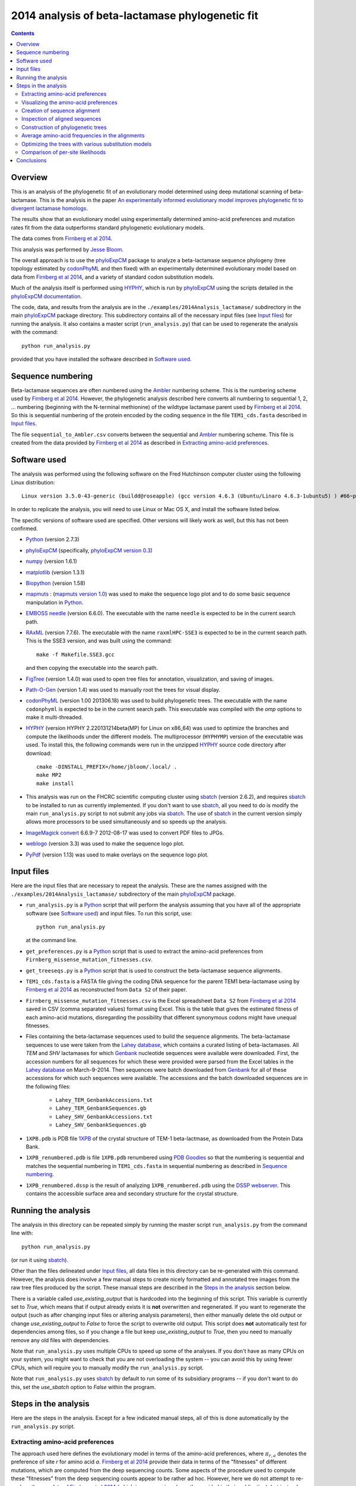 ===============================================================
2014 analysis of beta-lactamase phylogenetic fit
===============================================================

.. contents::
   :depth: 3

Overview
------------
This is an analysis of the phylogenetic fit of an evolutionary model determined using deep mutational scanning of beta-lactamase. This is the analysis in the paper `An experimentally informed evolutionary model improves phylogenetic fit to divergent lactamase homologs`_.

The results show that an evolutionary model using experimentally determined amino-acid preferences and mutation rates fit from the data outperforms standard phylogenetic evolutionary models.

The data comes from `Firnberg et al 2014`_.

This analysis was performed by `Jesse Bloom`_.

The overall approach is to use the `phyloExpCM`_ package to analyze a beta-lactamase sequence phylogeny (tree topology estimated by `codonPhyML`_ and then fixed) with an experimentally determined evolutionary model based on data from `Firnberg et al 2014`_, and a variety of standard codon substitution models.

Much of the analysis itself is performed using `HYPHY`_, which is run by `phyloExpCM`_ using the scripts detailed in the `phyloExpCM documentation`_. 

The code, data, and results from the analysis are in the ``./examples/2014Analysis_lactamase/`` subdirectory in the main `phyloExpCM`_ package directory. This subdirectory contains all of the necessary input files (see `Input files`_) for running the analysis. It also contains a master script (``run_analysis.py``) that can be used to regenerate the analysis with the command::

    python run_analysis.py

provided that you have installed the software described in `Software used`_.


Sequence numbering
-------------------
Beta-lactamase sequences are often numbered using the `Ambler`_ numbering scheme. This is the numbering scheme used by `Firnberg et al 2014`_. However, the phylogenetic analysis described here converts all numbering to sequential 1, 2, ... numbering (beginning with the N-terminal methionine) of the wildtype lactamase parent used by `Firnberg et al 2014`_. So this is sequential numbering of the protein encoded by the coding sequence in the file ``TEM1_cds.fasta`` described in `Input files`_. 

The file ``sequential_to_Ambler.csv`` converts between the sequential and `Ambler`_ numbering scheme. This file is created from the data provided by `Firnberg et al 2014`_ as described in `Extracting amino-acid preferences`_.

Software used
----------------
The analysis was performed using the following software on the Fred Hutchinson computer cluster using the following Linux distribution::

    Linux version 3.5.0-43-generic (buildd@roseapple) (gcc version 4.6.3 (Ubuntu/Linaro 4.6.3-1ubuntu5) ) #66~precise1-Ubuntu SMP Thu Oct 24 14:52:23 UTC 2013

In order to replicate the analysis, you will need to use Linux or Mac OS X, and install the software listed below.

The specific versions of software used are specified. Other versions will likely work as well, but this has not been confirmed.

* `Python`_ (version 2.7.3)

* `phyloExpCM`_ (specifically, `phyloExpCM version 0.3`_)

* `numpy`_ (version 1.6.1)

* `matplotlib`_ (version 1.3.1)

* `Biopython`_ (version 1.58)

* `mapmuts`_ : (`mapmuts version 1.0`_) was used to make the sequence logo plot and to do some basic sequence manipulation in `Python`_.

* `EMBOSS needle`_ (version 6.6.0). The executable with the name ``needle`` is expected to be in the current search path.

* `RAxML`_ (version 7.7.6). The executable with the name ``raxmlHPC-SSE3`` is expected to be in the current search path. This is the SSE3 version, and was built using the command::

    make -f Makefile.SSE3.gcc

  and then copying the executable into the search path.

* `FigTree`_ (version 1.4.0) was used to open tree files for annotation, visualization, and saving of images.

* `Path-O-Gen`_ (version 1.4) was used to manually root the trees for visual display.

* `codonPhyML`_ (version 1.00 201306.18) was used to build phylogenetic trees. The executable with the name ``codonphyml`` is expected to be in the current search path. This executable was compiled with the *omp* options to make it multi-threaded.

* `HYPHY`_ (version HYPHY 2.220131214beta(MP) for Linux on x86_64) was used to optimize the branches and compute the likelihoods under the different models. The multiprocessor (``HYPHYMP``) version of the executable was used. To install this, the following commands were run in the unzipped `HYPHY`_ source code directory after download::

    cmake -DINSTALL_PREFIX=/home/jbloom/.local/ .
    make MP2
    make install

* This analysis was run on the FHCRC scientific computing cluster using `sbatch`_ (version 2.6.2), and requires `sbatch`_ to be installed to run as currently implemented. If you don't want to use `sbatch`_, all you need to do is modify the main ``run_analysis.py`` script to not submit any jobs via `sbatch`_. The use of `sbatch`_ in the current version simply allows more processors to be used simultaneously and so speeds up the analysis.

* `ImageMagick convert`_ 6.6.9-7 2012-08-17 was used to convert PDF files to JPGs.

* `weblogo`_ (version 3.3) was used to make the sequence logo plot.

* `PyPdf`_ (version 1.13) was used to make overlays on the sequence logo plot.

Input files
-----------------------
Here are the input files that are necessary to repeat the analysis. These are the names assigned with the ``./examples/2014Analysis_lactamase/`` subdirectory of the main `phyloExpCM`_ package.

* ``run_analysis.py`` is a `Python`_ script that will perform the analysis assuming that you have all of the appropriate software (see `Software used`_) and input files. To run this script, use::

    python run_analysis.py

  at the command line. 

* ``get_preferences.py`` is a `Python`_ script that is used to extract the amino-acid preferences from ``Firnberg_missense_mutation_fitnesses.csv``.

* ``get_treeseqs.py`` is a `Python`_ script that is used to construct the beta-lactamase sequence alignments.

* ``TEM1_cds.fasta`` is a FASTA file giving the coding DNA sequence for the parent TEM1 beta-lactamase using by `Firnberg et al 2014`_ as reconstructed from ``Data S2`` of their paper.

* ``Firnberg_missense_mutation_fitnesses.csv`` is the Excel spreadsheet ``Data S2`` from `Firnberg et al 2014`_ saved in CSV (comma separated values) format using Excel. This is the table that gives the estimated fitness of each amino-acid mutations, disregarding the possibility that different synonymous codons might have unequal fitnesses.

* Files containing the beta-lactamase sequences used to build the sequence alignments. The beta-lactamase sequences to use were taken from the `Lahey database`_, which contains a curated listing of beta-lactamases. All *TEM* and *SHV* lactamases for which `Genbank`_ nucleotide sequences were available were downloaded. First, the accession numbers for all sequences for which these were provided were parsed from the Excel tables in the `Lahey database`_ on March-9-2014. Then sequences were batch downloaded from `Genbank`_ for all of these accessions for which such sequences were available. The accessions and the batch downloaded sequences are in the following files:

    - ``Lahey_TEM_GenbankAccessions.txt``

    - ``Lahey_TEM_GenbankSequences.gb``

    - ``Lahey_SHV_GenbankAccessions.txt``

    - ``Lahey_SHV_GenbankSequences.gb``

* ``1XPB.pdb`` is PDB file `1XPB`_ of the crystal structure of TEM-1 beta-lactmase, as downloaded from the Protein Data Bank.

* ``1XPB_renumbered.pdb`` is file ``1XPB.pdb`` renumbered using `PDB Goodies`_ so that the numbering is sequential and matches the sequential numbering in ``TEM1_cds.fasta`` in sequential numbering as described in `Sequence numbering`_.

* ``1XPB_renumbered.dssp`` is the result of analyzing ``1XPB_renumbered.pdb`` using the `DSSP webserver`_. This contains the accessible surface area and secondary structure for the crystal structure.

Running the analysis
-----------------------
The analysis in this directory can be repeated simply by running the master script ``run_analysis.py`` from the command line with::

    python run_analysis.py

(or run it using `sbatch`_).

Other than the files delineated under `Input files`_, all data files in this directory can be re-generated with this command. However, the analysis does involve a few manual steps to create nicely formatted and annotated tree images from the raw tree files produced by the script. These manual steps are described in the `Steps in the analysis`_ section below.

There is a variable called *use_existing_output* that is hardcoded into the beginning of this script. This variable is currently set to *True*, which means that if output already exists it is **not** overwritten and regenerated. If you want to regenerate the output (such as after changing input files or altering analysis parameters), then either manually delete the old output or change *use_existing_output* to *False* to force the script to overwrite old output. This script does **not** automatically test for dependencies among files, so if you change a file but keep *use_existing_output* to *True*, then you need to manually remove any old files with dependencies.

Note that ``run_analysis.py`` uses multiple CPUs to speed up some of the analyses. If you don't have as many CPUs on your system, you might want to check that you are not overloading the system -- you can avoid this by using fewer CPUs, which will require you to manually modify the ``run_analysis.py`` script.

Note that ``run_analysis.py`` uses `sbatch`_ by default to run some of its subsidiary programs -- if you don't want to do this, set the *use_sbatch* option to *False* within the program.


Steps in the analysis
---------------------------------------
Here are the steps in the analysis. Except for a few indicated manual steps, all of this is done automatically by the ``run_analysis.py`` script.


Extracting amino-acid preferences
~~~~~~~~~~~~~~~~~~~~~~~~~~~~~~~~~~~
The approach used here defines the evolutionary model in terms of the amino-acid preferences, where :math:`\pi_{r,a}` denotes the preference of site *r* for amino acid *a*. `Firnberg et al 2014`_ provide their data in terms of the "fitnesses" of different mutations, which are computed from the deep sequencing counts. Some aspects of the procedure used to compute these "fitnesses" from the deep sequencing counts appear to be rather ad hoc. However, here we do not attempt to re-analyze the raw data of `Firnberg et al 2014`_ (which in any case is only partly provided in their publication), but instead simply take their fitness values at face value and convert them to something approximating the amino-acid preferences. This is done by the `Python`_ script ``get_preferences.py``, which can be run using the command::

    python get_preferences.py

This script processes the data from `Firnberg et al 2014`_ in ``Firnberg_missense_mutation_fitnesses.csv`` to generate the file ``amino_acid_preferences.txt``. 

Specifically, the script works as follows:

1) For each residue *r*, we read in the fitness value :math:`w_{r,a}` for amino acid *a* in ``Firnberg_missense_mutation_fitnesses.csv`` if such a value is present. 

2) For the wildtype amino acid at site *r*, we set :math:`w_{r,a} = 1` rather than using the value (usually close to one) provided in ``Firnberg_missense_mutation_fitnesses.csv``. This is done because their method (see supplemental material of `Firnberg et al 2014`_) defines the fitness of the wildtype to be one, and the values in the file that are usually close to but not exactly one are actually for synonymous mutations.

3) Sometimes amino acids don't have a fitness specified. When this is the case, we take the mean of all fitness values at the site (including the wildtype amino acid values set to one in the previous step), and then assign this mean fitness to any amino acids with unknown fitness. This is probably non-ideal, because it seems likely that the missing amino acid fitnesses correspond to very low fitness identities. But because `Firnberg et al 2014`_ fail to provide raw sequencing data or computer code, it is unclear how to do any better.

4) The preference for each amino acid is defined as proportional to its fitness, with the constraint that :math:`\sum_a \pi_{r,a} = 1`. So specifically, 

   .. math::

      \pi_{r,a} = \frac{w_{r,a}}{\sum_{a'} w_{r,a'}}

   where :math:`a'` ranges over all amino acids.

5) The preferences computed using the aforementioned formula are written to the output file ``amino_acid_preferences.txt``.
   Note that the residues in the created ``amino_acid_preferences.txt`` file are numbered sequentially rather than using the `Ambler`_ numbering (see `Sequence numbering`_).

6) The ``get_preferences.py`` script also creates the file ``sequential_to_Ambler.csv``, which converts between the sequential and `Ambler`_ numbering schemes (see `Sequence numbering`_).

Visualizing the amino-acid preferences
~~~~~~~~~~~~~~~~~~~~~~~~~~~~~~~~~~~~~~~~
The amino-acid preferences are visualized using a logo plot created by the `mapmuts`_ script ``mapmuts_siteprofileplots.py``, which is detailed in the `mapmuts documentation`_. Briefly, this script uses `weblogo`_ to visualize the preferences by making a plot in which the heights of amino acids are equal to their preferences at each site. Secondary structure and relative solvent accessibility information calculated using the `DSSP webserver`_ from PDB `1XPB`_ is overlaid on the plot. The residues in this plot are numbered using the `Ambler`_ numbering scheme (see `Sequence numbering`_).

The main ``run_analysis.py`` script runs ``mapmuts_siteprofileplots.py`` after creating its input file ``mapmuts_siteprofileplots_infile.txt``. The resulting image is in ``lactamase_site_preferences_logoplot.pdf``. A JPG version of this plot (``lactamase_site_preferences_logoplot.jpg``) is also created using `ImageMagick convert`_. The JPG is shown below:

.. figure:: lactamase_site_preferences_logoplot.jpg
   :width: 80%
   :align: center
   :alt: lactamase_site_preferences_logoplot.jpg

   Visual display of amino-acid preferences. Letter heights are proportional to the preference for that amino acid at that site. Secondary structure (SS) and relative solvent accessibility information is overlaid on the plots. Amino-acid letters are colored according to a hydrophobicity scale.


Creation of sequence alignment
~~~~~~~~~~~~~~~~~~~~~~~~~~~~~~~~
The creation of the sequence alignment ``aligned_lactamases.fasta`` is performed by the `Python`_ script ``get_treeseqs.py`` using the command::

    python get_treeseqs.py

The steps performed by this script are as follows:

1) The CDS sequences are extracted from the Genbank sequences in ``Lahey_TEM_GenbankSequences.gb`` and ``Lahey_SHV_GenbankSequences.gb`` for all records with a single specified CDS that encodes a translatable protein and has not ambiguous nucleotide identities.

2) The CDS sequences are pairwise aligned with the reference sequence in ``TEM1_cds.fasta`` constructing codon alignments from the protein alignments, and any gaps relative to the reference sequence are stripped away.

3) Any sequences that do have less than 60% sequence identity to ``TEM1_cds.fasta`` among alignable sites or have more than 20% gaps are removed. 

4) Aligned sequences are examined for the number of nucleotide differences with other sequences. When there are multiple sequences that have less than four differences from another sequence, only one representative is retained. This reduces the number of highly similar sequences.

5) The remaining set of unique aligned sequences is written to ``aligned_lactamases.fasta``.

Inspection of aligned sequences
~~~~~~~~~~~~~~~~~~~~~~~~~~~~~~~~~~
The aligned sequences in ``aligned_lactamases.fasta`` are subjected to the following manual steps to check the quality of the data:

1) The ``aligned_lactamases.fasta`` file was manually checked for recombinant sequences using the online interface to `DataMonkey`_ to run the *SBP* and *GARD* programs. Briefly:

        * Using *SBP*, there was no evidence of recombination using the recommended criterion of *cAIC*.

        * Using *GARD*, there was no evidence of recombination.

2) A quick phylogenetic tree was built using `RAxML`_ to make sure that the tree topology seemed reasonable. The `RAxML`_ output was placed in the subdirectory ``./RAxML_output/``. The following command was executed::

        raxmlHPC-SSE3 -w ./RAxML_output/ -n aligned_lactamases -p 1 -m GTRCAT -s aligned_lactamases.fasta

   Note that in the actual command, the full path to ``./RAxML_output/`` is specified. This created the `RAxML`_ tree as ``/RAxML_output/RAxML_bestTree.aligned_lactamases``, as well as several other files in ``./RAxML_output/``. The tree was manually visualized with `FigTree`_ to confirm that it separated into the two expected clades of TEM and SHV sequences. 
    

Construction of phylogenetic trees 
~~~~~~~~~~~~~~~~~~~~~~~~~~~~~~~~~~~~~~~~~~~~~~~~~~~~~~~~
High-quality phylogenetic trees were then constructed using `codonPhyML`_, which is able to build maximum-likelihood trees with codon substitution models. 

The `phyloExpCM`_ script ``phyloExpCM_runcodonPhyML.py`` (see `phyloExpCM documentation`_ for details) was used to run `codonPhyML`_. Trees were built using two different substitution models, with each tree in its own subdirectory within ``./examples/2014Analysis_lactamase/``. The substitution models used to build the trees:

    * The *GY94* codon model (`Goldman and Yang 1994`_) with:
    
        - The equilibrium codon frequencies estimated empirically using the `CF3x4`_ method.

        - A single transition / transversion ratio (*kappa*) estimated by maximum likelihood.

        - The dN/dS ratio (*omega*) drawn from four discrete gamma-distributed categories (`Yang 1994`_) with the shape parameter and mean estimated by maximum likelihood.

      The tree construction was performed in the ``./GY94_codonPhyML_tree/`` subdirectory. The tree itself is in the file ``./GY94_codonPhyML_tree/codonphyml_tree.newick``.

    * The *KOSI07* empirical codon model (`Kosiol et al 2007`_), using the variant denoted as *ECM+F+omega+1kappa(tv)* in `Kosiol et al 2007`_. Specifically:

        - The equilibrium codon frequencies were estimated empirically using the *F* method (empirical estimation of 60 frequencies for the 61 non-stop codons).

        - The relative decrease in transversions versus transitions, *kappa(tv)*, estimated by maximum likelihood.

        - The relative elevation in nonsynonymous over synonymous mutations (*omega*) drawn from four gamma-distributed categories with shape parameter and mean estimated by maximum likelihood.

      The tree construction was performed in the ``./KOSI07_codonPhyML_tree/`` subdirectory. The tree itself is in the file ``./KOSI07_codonPhyML_tree/codonphyml_tree.newick``.

To visualize these trees, the following **manual** steps were performed for the tree in each subdirectory:

    1) The ``codonphyml_tree.newick`` file was re-rooted using `Path-O-Gen`_ and then opened in `FigTree`_, adjusted for attractive visual display, and saved to the file ``annotated_tree.trees``.

    2) A PDF image of the tree in the ``annotated_tree.trees`` file was saved manually with `FigTree`_, and then converted to a JPG with `ImageMagick convert`_ using the command::

        convert -density 300 annotated_tree.pdf annotated_tree.jpg

       The tree images created by these steps are shown below:

         .. figure:: GY94_codonPhyML_tree/annotated_tree.jpg
            :width: 65%
            :align: center
            :alt: GY94_codonPhyML_tree/annotated_tree.jpg

            Image of the tree generated by `codonPhyML`_ for the *GY94* substitution model (file ``./GY94_codonPhyML_tree/annotated_tree.jpg``). The *TEM* sequences are colored red, while the *SHV* sequences are colored blue.

         .. figure:: KOSI07_codonPhyML_tree/annotated_tree.jpg
            :width: 65%
            :align: center
            :alt: KOSI07_codonPhyML_tree/annotated_tree.jpg

            Image of the tree generated by `codonPhyML`_ for the *KOSI07* substitution model (file ``./KOSI07_codonPhyML_tree/annotated_tree.jpg``). The *TEM* sequences are colored red, while the *SHV* sequences are colored blue.

The `Robinson-Foulds distance`_ between the trees computed with the *GY94* and *KOSI07* models was computed with `RAxML`_, and the results written to the directory ``./RobinsonFouldsDistances/``. This distance provides a quantitative measure of the similarity between the tree topologies.

Each of these trees was also parsed into the subtrees representing the *TEM* and the *SHV* sequences keeping the tree topology estimated jointly. The subtree parsing is done automatically by the ``run_analysis.py`` script using `BioPython`_. These subtrees have the names:

    * ``./KOSI07_codonPhyML_tree/codonphyml_tree_SHV.newick`` : the *SHV* subtree from ``./KOSI07_codonPhyML_tree/codonphyml_tree.newick``

    * ``./KOSI07_codonPhyML_tree/codonphyml_tree_TEM.newick`` 

    * ``./GY94_codonPhyML_tree/codonphyml_tree_SHV.newick`` 

    * ``./GY94_codonPhyML_tree/codonphyml_tree_TEM.newick`` 

The sequence alignments for these subtrees are in the files

    * ``aligned_GY94_SHV.fasta``

    * ``aligned_GY94_TEM.fasta`` 

    * ``aligned_KOSI07_SHV.fasta``

    * ``aligned_KOSI07_TEM.fasta``


Average amino-acid frequencies in the alignments
~~~~~~~~~~~~~~~~~~~~~~~~~~~~~~~~~~~~~~~~~~~~~~~~~~
The overall average amino-acid frequencies for each alignment (averaged over all sites and sequences) were computed using the `phyloExpCM`_ script ``phyloExpCM_FreqsFromAlignment.py``.

Within the ``./examples/2014Analysis_lactamase/`` these files have the following names:

    * ``avg_aa_freqs_aligned_lactamases.txt`` : the averages over all of the lactamase sequences in ``aligned_lactamases.fasta``

    * ``avg_aa_freqs_aligned_GY94_TEM.txt`` : the averages over just the sequences in ``aligned_GY94_TEM.fasta``

    * ``avg_aa_freqs_aligned_KOSI07_TEM.txt``

    * ``avg_aa_freqs_aligned_GY94_SHV.txt``

    * ``avg_aa_freqs_aligned_KOSI07_SHV.txt``

Although these files list a line of frequencies for each site, the frequencies reported for each site are the **average** over all sites and sequences. These frequencies are used in the models that have the same mutation structure as the experimentally informed models, but replace the preferences with the average amino-acid frequencies. These frequencies are calculated by adding a pseudocount of one to each amino-acid type (a very small correction as there are many sequences and sites).


Optimizing the trees with various substitution models
~~~~~~~~~~~~~~~~~~~~~~~~~~~~~~~~~~~~~~~~~~~~~~~~~~~~~~
This is the heart of the analysis: to use various codon substitution models to optimize the branch lengths and likelihood for the tree topologies estimated with `codonPhyML`_ and the *GY94* or *KOSI07* substitution models as described in `Construction of phylogenetic trees`_. The analyses are also done for the *TEM* and *SHV* subtrees. This analysis compares the experimentally determined codon substitution models with various other substitution models.

This analysis is done with the `phyloExpCM`_ scripts ``phyloExpCM_optimizeHyphyTree.py`` (for standard substitution models) and ``phyloExpCM_ExpModelOptimizeHyphyTree.py`` (for substitution models using the experimentally determined amino-acid preferences), both of which are described in the `phyloExpCM documentation`_. These scripts uses `HYPHY`_ to optimize the branch lengths and any substitution model free parameters while keeping the tree topologies fixed.

The results of the optimizations for the various substitution models are in the subdirectory ``./codonmodel_optimized_trees/``. Within this subdirectory are further subdirectories containing the results of optimizing the branch lengths with `HYPHY`_ using the indicated codon substitution models. For example, ``./codonmodel_optimized_trees/Tree-KOSI07_Model-KOSI07_F_omega-global-gamma4_rates-one/`` contains one such model. Within this subdirectory, the files of interest are:

    * The tree with branch lengths optimized by `HYPHY`_ using the substitution model in question is in a file called either ``hyphy_tree.newick`` or ``optimizedtree.newick``.

    * A summary of the `HYPHY`_ results including the log likelihood is found in a file called either ``hyphy_output.txt`` or ``optimizedtree_results.txt``.

    * ``*_infile.txt`` the input file used to run either ``phyloExpCM_optimizeHyphyTree.py`` or ``phyloExpCM_ExpModelOptimizeHyphyTree.py``.

The models are:

    * *HalpernBruno* : the model described as *HalpernBruno* in the `phyloExpCM documentation`_ for ``phyloExpCM_OptimizeDetectSelection.py``. Briefly, the fixation probabilities :math:`F_{r,xy}` are determined from the amino-acid preferences :math:`\pi_{r,a}` using formula of `Halpern and Bruno 1998`_ as 

        .. math::

           F_{r,xy} = 
           \begin{cases}
           1 & \mbox{if $\pi_{r,\mathcal{A}\left(x\right)} = \pi_{r,\mathcal{A}\left(y\right)}$} \\
           \frac{\beta \times \ln\left(\pi_{r,\mathcal{A}\left(y\right)} / \pi_{r,\mathcal{A}\left(x\right)}\right)}{1 - \left(\pi_{r,\mathcal{A}\left(x\right)} / \pi_{r,\mathcal{A}\left(y\right)}\right)^{\beta}} & \mbox{otherwise.}
           \end{cases}

      The mutation rates involve the fitting of four free parameters as described in the `phyloExpCM documentation`_ for ``phyloExpCM_OptimizeDetectSelection.py``. The stringency parameter :math:`\beta` is either fixed to one or optimized.

    * *FracTolerated* : the model described as *FracTolerated* in the `phyloExpCM documentation`_ for ``phyloExpCM_OptimizeDetectSelection.py``. This model differs from *HalpernBruno* in that the fixation probabilities are now determined as

        .. math::

           F_{r,xy} =
           \begin{cases}
           1 & \mbox{if $\pi_{r,\mathcal{A}\left(y\right)} \ge \pi_{r,\mathcal{A}\left(x\right)}$} \\
           \left(\frac{\pi_{r,\mathcal{A}\left(y\right)}}{\pi_{\mathcal{A}\left(x\right)}}\right)^{\beta} & \mbox{otherwise.}
           \end{cases}

    * *HalpernBrunorandomized* : like *HalpernBruno* but with the experimentally determined amino-acid preferences randomized among sites. This model is not expected to be good because there is no longer any accurate site-specific information.

    * *FracToleratedrandomized* : like *FracTolerated* but with the experimentally determined amino-acid preferences randomized among sites.

    * *avgaafreqsHalpernBruno* : this model uses the mutation model and fixation model of *HalpernBruno*, but does not use the experimentally determined amino-acid preferences. Instead, the amino-acid preferences for all sites are simply set based on the amino-acid frequencies obtained from averaging all sites and sequences in the alignment (see `Average amino-acid frequencies in the alignments`_). So this is a null model that captures the mutation process of the *HalpernBruno* model but isn't site specific. It does contain 60 parameters (the amino-acid frequencies) that are estimated empirically from the seuences, plus the four free mutation parameters used in *HalperBruno*.

    * *avgaafreqsFracTolerated* : like *avgaafreqsHalpernBruno* except that the fixation model is *FracTolerated*.

    * Versions of the six models above where the stringency parameter :math:`\beta` is fixed to one, and versions where :math:`\beta` is treated as a free parameter. These have names like *HalpernBruno* (when :math:`\beta = 1`) and like *fitbetaHalpernBruno* (when :math:`\beta` is a free parameter).

    * *GY94_CF3x4_omega-global-one_rates-one* : the `Goldman and Yang 1994`_ model with the equilibrium frequencies from the `CF3x4`_ method (9 parameters) and a single transition-transversion ratio (*kappa*) and nonsynonymous-synonymous ration (*omega*) estimated by maximum likelihood (2 parameters).

    * *GY94_CF3x4_omega-global-one_rates-gamma4* : like the *GY94_CF3x4_omega-global-one_rates-one* model but with the substitution rate drawn from a 4-category discrete gamma distribution (`Yang 1994`_) with the shape parameter estimated by maximum likelihood (adds 1 parameters).

    * *GY94_CF3x4_omega-global-gamma4_rates-one* : like the *GY94_CF3x4_omega-global-one_rates-one* model but with *omega* drawn from a 4-category discrete gamma distribution (`Yang 1994`_) with the shape parameter estimated by maximum likelihood (adds 1 parameters).

    * *GY94_CF3x4_omega-global-gamma4_rates-gamma4* : like the *GY94_CF3x4_omega-global-one_rates-one* model but with both the rate and *omega* drawn from their own 4-category discrete gamma distributions (`Yang 1994`_) with the shape parameters estimated by maximum likelihood (adds 2 parameters).

    * *GY94_CF3x4_omega-global-branchlocal_rates-gamma4* : like the *GY94_CF3x4_omega-global-one_rates-gamma4* model but with each branch getting its own *omega* value optimized by maximum likelihood (adds a number of parameters equal to the number of branch lengths).

    * Various *KOSI07* models as described in `Kosiol et al 2007`_ with the equilibrium frequencies estimated using the *F* method (60 parameters) and the other options as described immediately above for the *GY94* model.

A helpful way to view the results is to look at the main summary files created by ``run_analysis.py`` in the examples home directory. These files summarize the results for each tree topology.
The results are sorted by the `AIC`_ from best to worst.
Overall, the files contain the following columns:

    1) Description of the substitution model.    

    2) The difference in `AIC`_ from the best model.

    3) The log likelihood

    4) The total number of free parameters in the substitution model. This is the sum of the parameters optimized by maximum likelihood and the parameters estimated empirically from the data.

    5) The total number of parameters in the substitution model optimized by maximum likelihood:

        - For experimental models, this is four or five. There are always four optimized mutation rates, and some models also fit the stringency parameter :math:`\beta` while others constrain it to one.

        - For *GY94* and *KOSI07* models, this is always at least two, as both *omega* and *kappa* are estimated by maximum likelihood. For some of the variants, *omega* is drawn from discrete gamma categories, which adds an additional parameter (there is now a shape and rate parameter). For some of the variants, the rate is also allowed to be drawn from discrete gamma categories, which also adds another parameter. Finally, for some of the variants *omega* is different for each branch, which adds a number of free parameters equal to the number of branches.

    6) The total number of parameters in the substitution model that are empirically estimated from the sequence data:

        - For experimental models, this is zero.

        - For *GY94* models, this is 9 as in the `CF3x4`_ model there are a total of three independent frequencies for each of the three codon positions.

        - For *KOSI07* models, this is 60 as there are a total of 60 independent frequencies for the 61 non-stop codons.

Here are the results for optimization of the combined *TEM* and *SHV* tree built with the *GY94* model in `codonPhyML`_ (this is the file ``GY94_summary.csv``):

    .. include:: GY94_summary.csv
       :literal:

Here are the results for optimization of the combined *TEM* and *SHV* tree built with the *KOSI07* model in `codonPhyML`_ (this is the file ``KOSI07_summary.csv``):

    .. include:: KOSI07_summary.csv
       :literal:

Here are the results for optimization of the  *TEM*-only tree built with the *GY94* model in `codonPhyML`_ (this is the file ``GY94_TEM_summary.csv``):

    .. include:: GY94_TEM_summary.csv
       :literal:

Here are the results for optimization of the  *SHV*-only tree built with the *GY94* model in `codonPhyML`_ (this is the file ``GY94_SHV_summary.csv``):

    .. include:: GY94_SHV_summary.csv
       :literal:

Here are the results for optimization of the  *TEM*-only tree built with the *KOSI07* model in `codonPhyML`_ (this is the file ``KOSI07_TEM_summary.csv``):

    .. include:: KOSI07_TEM_summary.csv
       :literal:

Here are the results for optimization of the  *SHV*-only tree built with the *KOSI07* model in `codonPhyML`_ (this is the file ``KOSI07_SHV_summary.csv``):

    .. include:: KOSI07_SHV_summary.csv
       :literal:


Similar files are created in LaTex formatted tables as ``GY94_summary.tex``, ``KOSI07_summary.tex``, etc.

Comparison of per-site likelihoods
~~~~~~~~~~~~~~~~~~~~~~~~~~~~~~~~~~~~~~~~~
The `phyloExpCM` script ``phyloExpCM_SiteLikelihoodComparison.py`` was used to compare the per-site likelihoods between the best experimentally informed model (the *HalpernBruno* model with a fitted :math:`\beta`) and the best traditional model (the *GY94* model with gamma-distributed rates and :math:`\omega`) values for the tree inferred with *GY94* over the entire lactamase (TEM and SHV) sequences.

This was done by creating the input file ``phyloExpCM_SitelikelihoodComparison_infile.txt`` and then running::

    phyloExpCM_SiteLikelihoodComparison.py phyloExpCM_SiteLikelihoodComparison_infile.txt

This created three output files.

The first, ``sitelikelihoods.txt`` lists the differences in per-site likelihoods by site.

The next two are the following plots, which use Tukey box plots to show the differences in site likelihoods, categorizing sites by the `DSSP webserver`_ computed secondary structures (*SS*) and relative solvent accessibilities (*RSA*) in ``1XPB_renumbered.dssp``. Here are these plots:

.. figure:: sitelikelihoodcomparison_bySS.jpg
   :width: 45%
   :align: center
   :alt: sitelikelihoodcomparison_bySS.jpg

   The comparison of site likelihoods with sites categorized by secondary structure (``sitelikelihoodcomparison_bySS.pdf``).

.. figure:: sitelikelihoodcomparison_byRSA.jpg
   :width: 45%
   :align: center
   :alt: sitelikelihoodcomparison_byRSA.jpg

   The comparison of site likelihoods with sites categorized by relative solvent accessibility (``sitelikelihoodcomparison_byRSA.pdf``).

These plots show that the experimental model is modestly better for most sites, but there are a small number of sites for which the experimental model is far worse.


Conclusions
--------------
The key conclusions that can be drawn from the tables generated by `Optimizing the trees with various substitution models`_ are as follows:

1) The evolutionary models that use the experimentally determined amino-acid preferences substantially outperform the other models. The results are slightly better if the fixation probabilities are estimated using the *HalpernBruno* method.

2) The superior performance of the models with the experimentally determined preferences is due to the site-specific information. If the preferences are randomized among sites or determined from overall average amino-acid frequencies, the models are far worse than any others.

3) The *GY94* and *KOSI07* models perform similarly -- not as good as the experimentally informed models, but better than the randomized models with the experimental data. Overall *KOSI07* gives better likelihoods, but not enough so to justify the additional empirically determined equilibrium frequencies according to `AIC`_. In general, more parameterized versions of the models give better likelihoods, although the improvements are not enough to support the use of branch-local *omega* values.

4) These results are robust to the exact sequences and model used to the build the tree. They are true for trees built using *GY94* or *KOSI07*, and for trees with the combined *TEM* and *SHV* sequences or for trees with just one sequence subset alone.

5) Incorporation of the stringency parameter :math:`\beta` leads to improvements in the experimentally informed models. The fit values of :math:`\beta` are greater than one, suggesting that real evolution is more stringent than the deep mutational scanning.

**Overall, these results demonstrate that using the experimentally determined amino-acid preferences improves phylogenetic fit over existing approaches.**

.. _`mapmuts`: https://github.com/jbloom/mapmuts
.. _`mapmuts documentation`: http://jbloom.github.io/mapmuts/
.. _`ImageMagick convert` : http://www.imagemagick.org/script/convert.php
.. _`FigTree`: http://tree.bio.ed.ac.uk/software/figtree/
.. _`RAxML`: https://github.com/stamatak/standard-RAxML
.. _`Path-O-Gen`: http://tree.bio.ed.ac.uk/software/pathogen/
.. _`phyloExpCM`: https://github.com/jbloom/phyloExpCM
.. _`phyloExpCM documentation`: http://jbloom.github.io/phyloExpCM
.. _`codonPhyML`: http://sourceforge.net/projects/codonphyml/
.. _`Python`: http://www.python.org/
.. _`sbatch`: https://computing.llnl.gov/linux/slurm/sbatch.html
.. _`CF3x4`: http://www.plosone.org/article/info%3Adoi/10.1371/journal.pone.0011230
.. _`Goldman and Yang 1994`: http://mbe.oxfordjournals.org/content/11/5/725.full.pdf
.. _`Yang 1994`: http://www.ncbi.nlm.nih.gov/pubmed/7932792
.. _`Kosiol et al 2007`: http://www.ncbi.nlm.nih.gov/pubmed/17400572
.. _`HYPHY`: http://www.hyphy.org/w/index.php/Main_Page
.. _`Jesse Bloom`: http://research.fhcrc.org/bloom/en.html
.. _`DSSP webserver`: http://www.cmbi.ru.nl/hsspsoap/
.. _`AIC`: http://en.wikipedia.org/wiki/Akaike_information_criterion
.. _`numpy`: http://www.numpy.org/
.. _`matplotlib`: http://matplotlib.org/
.. _`Firnberg et al 2014`: http://www.ncbi.nlm.nih.gov/pubmed/24567513
.. _`Ambler`: http://www.ncbi.nlm.nih.gov/pmc/articles/PMC1151176/
.. _`Lahey database`: http://www.lahey.org/Studies/
.. _`Genbank`: http://www.ncbi.nlm.nih.gov/genbank/
.. _`Biopython`: http://biopython.org/wiki/Main_Page
.. _`DataMonkey`: http://www.datamonkey.org/
.. _`EMBOSS needle`: http://emboss.sourceforge.net/apps/release/6.6/emboss/apps/needle.html
.. _`Halpern and Bruno 1998`: http://www.ncbi.nlm.nih.gov/pubmed/9656490
.. _`1XPB`: http://www.rcsb.org/pdb/explore.do?structureId=1XPB
.. _`PDB Goodies`: http://dicsoft2.physics.iisc.ernet.in/pdbgoodies/inputpage.html
.. _`weblogo`: http://weblogo.threeplusone.com/
.. _`PyPdf`: http://pybrary.net/pyPdf/
.. _`An experimentally informed evolutionary model improves phylogenetic fit to divergent lactamase homologs`: http://www.biorxiv.org/content/early/2014/06/11/003848
.. _`mapmuts version 1.0`: https://github.com/jbloom/mapmuts/tree/v1.0
.. _`Robinson-Foulds distance`: http://en.wikipedia.org/wiki/Robinson%E2%80%93Foulds_metric
.. _`phyloExpCM version 0.3`: https://github.com/jbloom/phyloExpCM/tree/v0.3
